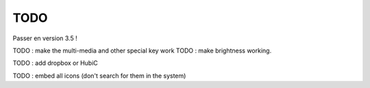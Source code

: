 TODO
====

Passer en version 3.5 !

TODO : make the multi-media and other special key work
TODO :  make brightness working.

TODO : add dropbox or HubiC

TODO : embed all icons (don't search for them in the system)

